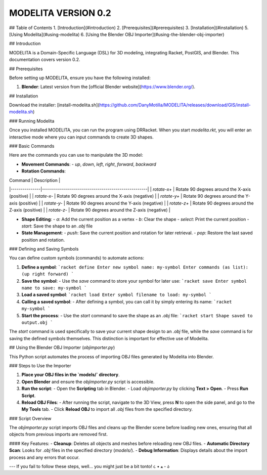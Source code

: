 MODELITA VERSION 0.2
=======================================

## Table of Contents
1. [Introduction](#introduction)
2. [Prerequisites](#prerequisites)
3. [Installation](#installation)
5. [Using Modelita](#using-modelita)
6. [Using the Blender OBJ Importer](#using-the-blender-obj-importer)

## Introduction

MODELITA is a Domain-Specific Language (DSL) for 3D modeling, integrating Racket, PostGIS, and Blender. This documentation covers version 0.2.

## Prerequisites

Before setting up MODELITA, ensure you have the following installed:

1. **Blender**: Latest version from the [official Blender website](https://www.blender.org/).

## Installation

Download the installer:
[install-modelita.sh](https://github.com/DanyMotilla/MODELITA/releases/download/GIS/install-modelita.sh)

### Running Modelita

Once you installed MODELITA, you can run the program using DRRacket. When you start `modelita.rkt`, you will enter an interactive mode where you can input commands to create 3D shapes.

### Basic Commands

Here are the commands you can use to manipulate the 3D model:

- **Movement Commands**: 
  - `up`, `down`, `left`, `right`, `forward`, `backward`
  
- **Rotation Commands**:

| Command       | Description                                         |
|---------------|-----------------------------------------------------|
| `rotate-x+`  | Rotate 90 degrees around the X-axis (positive)    |
| `rotate-x-`  | Rotate 90 degrees around the X-axis (negative)    |
| `rotate-y+`  | Rotate 90 degrees around the Y-axis (positive)    |
| `rotate-y-`  | Rotate 90 degrees around the Y-axis (negative)    |
| `rotate-z+`  | Rotate 90 degrees around the Z-axis (positive)    |
| `rotate-z-`  | Rotate 90 degrees around the Z-axis (negative)    |

- **Shape Editing**:
  - `a`: Add the current position as a vertex
  - `b`: Clear the shape
  - `select`: Print the current position
  - `start`: Save the shape to an `.obj` file
  
- **State Management**:
  - `push`: Save the current position and rotation for later retrieval.
  - `pop`: Restore the last saved position and rotation.

### Defining and Saving Symbols

You can define custom symbols (commands) to automate actions:

1. **Define a symbol**:
   ```racket
   define
   Enter new symbol name: my-symbol
   Enter commands (as list): (up right forward)
   ```

2. **Save the symbol**:
   - Use the `save` command to store your symbol for later use:
   ```racket
   save
   Enter symbol name to save: my-symbol
   ```

3. **Load a saved symbol**:
   ```racket
   load
   Enter symbol filename to load: my-symbol
   ```

4. **Calling a saved symbol**:
   - After defining a symbol, you can call it by simply entering its name:
   ```racket
   my-symbol
   ```

5. **Start the process**:
   - Use the `start` command to save the shape as an `.obj` file:
   ```racket
   start
   Shape saved to output.obj
   ```

The `start` command is used specifically to save your current shape design to an `.obj` file, while the `save` command is for saving the defined symbols themselves. This distinction is important for effective use of Modelita.

## Using the Blender OBJ Importer (`objimporter.py`)

This Python script automates the process of importing OBJ files generated by Modelita into Blender.

### Steps to Use the Importer

1. **Place your OBJ files in the `models/` directory**.
   
2. **Open Blender** and ensure the `objimporter.py` script is accessible.

3. **Run the script**:
   - Open the **Scripting** tab in Blender.
   - Load `objimporter.py` by clicking **Text > Open**.
   - Press **Run Script**.

4. **Reload OBJ Files**:
   - After running the script, navigate to the 3D View, press **N** to open the side panel, and go to the **My Tools** tab.
   - Click **Reload OBJ** to import all `.obj` files from the specified directory.

### Script Overview

The `objimporter.py` script imports OBJ files and cleans up the Blender scene before loading new ones, ensuring that all objects from previous imports are removed first.

#### Key Features:
- **Cleanup**: Deletes all objects and meshes before reloading new OBJ files.
- **Automatic Directory Scan**: Looks for `.obj` files in the specified directory (`models/`).
- **Debug Information**: Displays details about the import process and any errors that occur.

---
If you fail to follow these steps, well... you might just be a bit tonto! ૮ • ﻌ - ა
